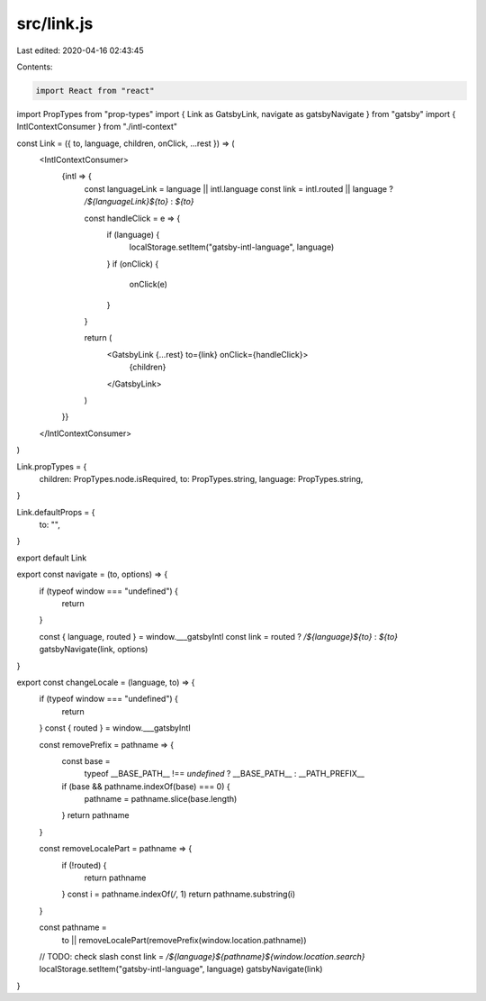 src/link.js
===========

Last edited: 2020-04-16 02:43:45

Contents:

.. code-block:: js

    import React from "react"
import PropTypes from "prop-types"
import { Link as GatsbyLink, navigate as gatsbyNavigate } from "gatsby"
import { IntlContextConsumer } from "./intl-context"

const Link = ({ to, language, children, onClick, ...rest }) => (
  <IntlContextConsumer>
    {intl => {
      const languageLink = language || intl.language
      const link = intl.routed || language ? `/${languageLink}${to}` : `${to}`

      const handleClick = e => {
        if (language) {
          localStorage.setItem("gatsby-intl-language", language)
        }
        if (onClick) {
          onClick(e)
        }
      }

      return (
        <GatsbyLink {...rest} to={link} onClick={handleClick}>
          {children}
        </GatsbyLink>
      )
    }}
  </IntlContextConsumer>
)

Link.propTypes = {
  children: PropTypes.node.isRequired,
  to: PropTypes.string,
  language: PropTypes.string,
}

Link.defaultProps = {
  to: "",
}

export default Link

export const navigate = (to, options) => {
  if (typeof window === "undefined") {
    return
  }

  const { language, routed } = window.___gatsbyIntl
  const link = routed ? `/${language}${to}` : `${to}`
  gatsbyNavigate(link, options)
}

export const changeLocale = (language, to) => {
  if (typeof window === "undefined") {
    return
  }
  const { routed } = window.___gatsbyIntl

  const removePrefix = pathname => {
    const base =
      typeof __BASE_PATH__ !== `undefined` ? __BASE_PATH__ : __PATH_PREFIX__
    if (base && pathname.indexOf(base) === 0) {
      pathname = pathname.slice(base.length)
    }
    return pathname
  }

  const removeLocalePart = pathname => {
    if (!routed) {
      return pathname
    }
    const i = pathname.indexOf(`/`, 1)
    return pathname.substring(i)
  }

  const pathname =
    to || removeLocalePart(removePrefix(window.location.pathname))
  // TODO: check slash
  const link = `/${language}${pathname}${window.location.search}`
  localStorage.setItem("gatsby-intl-language", language)
  gatsbyNavigate(link)
}


